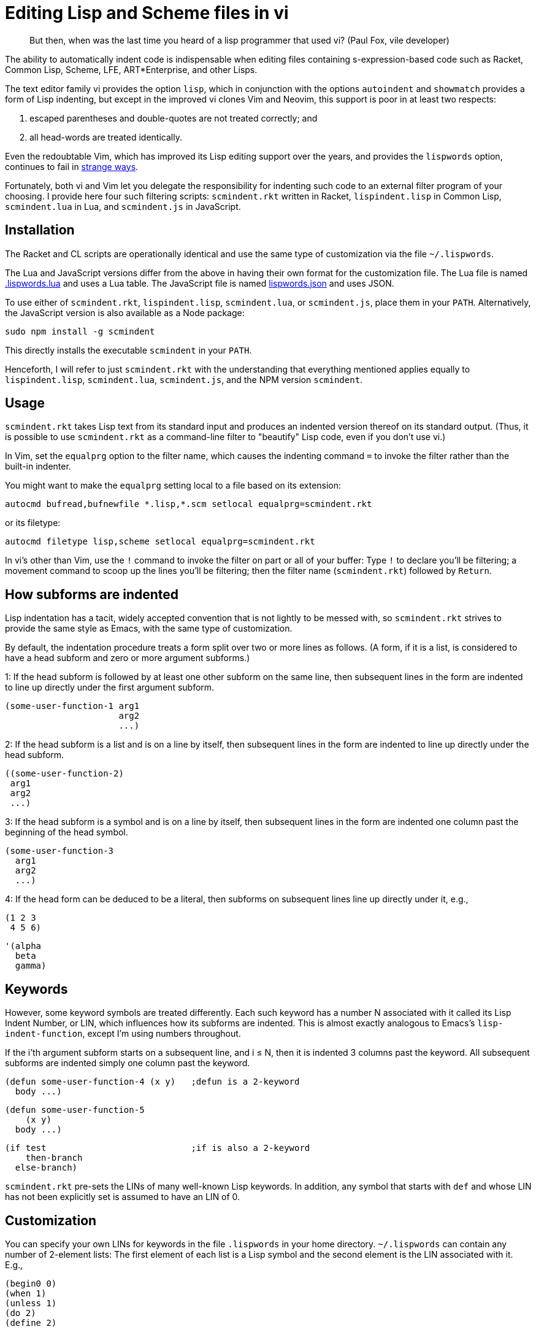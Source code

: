 // last modified 2019-11-12
= Editing Lisp and Scheme files in vi

[quote]
But then, when was the last time you heard
of a lisp programmer that used vi? (Paul Fox, vile developer)

The ability to automatically indent code is indispensable when
editing files containing s-expression-based code such as Racket,
Common Lisp, Scheme, LFE, ART*Enterprise, and other Lisps.

The text editor family vi provides the option `lisp`, which in
conjunction with the options `autoindent` and `showmatch`
provides a form of Lisp indenting, but except in the improved vi
clones Vim and Neovim, this support is poor in at least two
respects:

1. escaped parentheses and double-quotes are not treated
correctly; and

2. all head-words are treated identically.

Even the redoubtable Vim, which has improved its Lisp editing
support over the years, and provides the `lispwords` option,
continues to fail in
https://github.com/ds26gte/scmindent/blob/master/vim-indent-error.lisp[strange
ways].

Fortunately, both vi and Vim let you delegate the responsibility
for indenting such code to an external filter program of your
choosing.  I provide here four such filtering scripts:
`scmindent.rkt` written in Racket, `lispindent.lisp` in Common
Lisp, `scmindent.lua` in Lua, and `scmindent.js` in JavaScript.

== Installation

The Racket
and CL scripts are
operationally identical and use the same type of customization
via the file `~/.lispwords`.

The Lua and JavaScript versions differ from the above in having their own format for the
customization file.
The Lua file is named https://github.com/ds26gte/scmindent/blob/master/.lispwords.lua[.lispwords.lua]
and uses a Lua table.
The JavaScript file is named
https://github.com/ds26gte/scmindent/blob/master/lispwords.json[lispwords.json] and uses
JSON.

To use either of `scmindent.rkt`, `lispindent.lisp`, `scmindent.lua`, or
`scmindent.js`, place them in your `PATH`. Alternatively,
the JavaScript version is also available as a Node
package:

  sudo npm install -g scmindent

This directly installs the executable `scmindent` in your `PATH`.

Henceforth, I will refer to just `scmindent.rkt` with the understanding that
everything mentioned applies equally to `lispindent.lisp`,
`scmindent.lua`, `scmindent.js`, and the NPM version `scmindent`.

== Usage

`scmindent.rkt` takes
Lisp text from its standard input and produces an indented version
thereof on its standard output.  (Thus, it is possible to use
`scmindent.rkt` as a command-line filter to "beautify" Lisp code, even if
you don't use vi.)

In Vim, set the `equalprg` option to the filter name, which causes the
indenting command `=` to invoke the filter rather than the built-in
indenter.

You might want to make the `equalprg` setting local to a file
based on its extension:

  autocmd bufread,bufnewfile *.lisp,*.scm setlocal equalprg=scmindent.rkt

or its filetype:

  autocmd filetype lisp,scheme setlocal equalprg=scmindent.rkt

In vi's other than Vim, use the `!` command to invoke the filter on part or all of
your buffer: Type `!` to declare you'll be filtering; a movement command
to scoop up the lines you'll be filtering; then the filter name
(`scmindent.rkt`) followed by `Return`.

== How subforms are indented

Lisp indentation has a tacit, widely accepted convention that is not
lightly to be messed with, so `scmindent.rkt` strives to provide the same
style as Emacs, with the same type of customization.

By default, the indentation procedure treats
a form split over two or more lines as
follows.  (A form, if it is a list, is considered to have a head subform and zero or
more argument subforms.)

1: If the head subform is followed by at
least one other subform on the same line, then subsequent lines in the
form are indented to line up directly under the first argument subform.

  (some-user-function-1 arg1
                        arg2
                        ...)

2: If the head subform is a list and is on a line by itself, then
subsequent lines in the form are indented to
line up directly under the head subform.

  ((some-user-function-2)
   arg1
   arg2
   ...)

3: If the head subform is a symbol and is on a line by itself, then
subsequent lines in the form are indented one column past the beginning
of the head symbol.

  (some-user-function-3
    arg1
    arg2
    ...)

4: If the head form can be deduced to be a literal, then subforms on
subsequent lines line up directly under it, e.g.,

  (1 2 3
   4 5 6)

  '(alpha
    beta
    gamma)

== Keywords

However, some keyword symbols are treated differently.  Each such
keyword has a number N associated with it called its Lisp Indent
Number, or LIN,
which influences how its subforms are indented.  This is almost exactly
analogous to Emacs's `lisp-indent-function`, except I'm using numbers
throughout.

If
the i'th argument subform starts
on a subsequent line, and i ≤ N, then it is indented 3 columns past the
keyword.  All subsequent
subforms are indented simply one column past the keyword.

  (defun some-user-function-4 (x y)   ;defun is a 2-keyword
    body ...)

  (defun some-user-function-5
      (x y)
    body ...)

  (if test                            ;if is also a 2-keyword
      then-branch
    else-branch)

`scmindent.rkt` pre-sets the LINs of many well-known
Lisp keywords.  In addition, any symbol that starts with `def` and whose
LIN has not
been explicitly set is assumed to
have an LIN of 0.

== Customization

You can specify your own LINs for keywords in the file
`.lispwords` in your home directory.  `~/.lispwords` can contain any number of
2-element lists: The first element of each list is a Lisp symbol
and the second element is the LIN associated with
it. E.g.,

  (begin0 0)
  (when 1)
  (unless 1)
  (do 2)
  (define 2)

This assigns a LIN of 0 to `begin0`; 1 to
`when` and `unless`; and 2 to `do` and `defun`.

As a convenience, you can bunch symbols with the same LIN
together in one of two ways, e.g.,

  (begin0 0)
  ((when unless) 1)
  ((do define) 2)

or

  (0 begin0)
  (1 when unless)
  (2 do defun)

If using the JavaScript `scmindent`, see below for the
corresponding `lispwords.json` format.

(Note that in contrast
to Vim's flat list of `lispwords`, `~/.lispwords`
allows for different categories of lispwords.  Vim's `lispwords` are
all of LIN 0.)

For example, a lot of users prefer the keyword `if` to have its then-
and else-clauses indented the same amount of 3 columns.  I.e.,
they want it to be a 3-keyword.  A `.lispwords` entry that would
secure this is:

  (if 3)

To remove the keywordness of a symbol, you can assign it a LIN
< 0.  E.g.

  (if -1)

would also cause all of ``if``'s subforms to be aligned.  (This is because
−1 causes subforms on subsequent lines to line up against the first
argument subform on the first line, and that happens to be 3 columns
past the beginning of a 2-column keyword like `if`.  The only difference
between −1 and 3 here is what happens when the `if` is on a line by
itself, with the test on the line following.  −1 indents subsequent
lines one column past the beginning of the `if`, whereas 3 continues to
indent them three columns past the beginning of the `if`.  Further
differences emerge between 3 and −1 when the `if` has more than three
argument subforms, as allowed by Emacs Lisp, where 2 and −1 immediately
prove to be better choices than 3.  The author has made 2 the default
because it is the only option that has the merit of indenting the then-
and else-subforms by differing amounts.)

== Customization (`.lispwords.lua`)

`~/.lispwords.lua`, used by the Lua version, employs a different
format than `~/.lispwords`. It ``return``s a
Lua table, whose keys are strings corresponding to Lisp keywords,
and whose values are their corresponding LINs.
Keywords sharing the same LIN cannot be bunched.
E.g., the example `.lispwords` above will be specified as follows
in `.lispwords.lua`:

  return {
    ['begin0'] = 0,
    ['when'] = 1,
    ['unless'] = 1,
    ['do'] = 2,
    ['defun'] = 2,
  }

== Customization (`lispwords.json`)

`lispwords.json`, used by the JavaScript version, employs a different format
than `.lispwords` in order to accommodate JSON. Keywords are
specified as keys, the LINs as values, and
keywords sharing the same LIN cannot be bunched.
E.g., the example `.lispwords` of the previous section will
be specified as follows in `lispwords.json`:

  {
    "begin0": 0,
    "when": 1,
    "unless": 1,
    "do": 2,
    "defun": 2
  }
